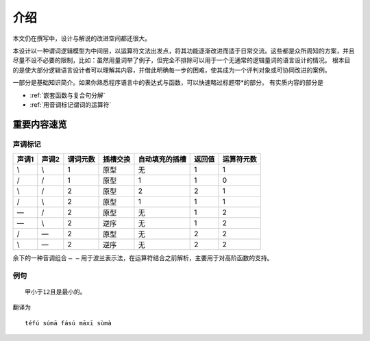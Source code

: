 ================
介绍
================

本文仍在撰写中，设计与解说的改进空间都还很大。

本设计以一种谓词逻辑模型为中间层，以运算符文法出发点，将其功能逐渐改进而适于日常交流。这些都是众所周知的方案，并且尽量不设不必要的限制，比如：虽然用量词举了例子，但完全不排除可以用于一个无通常的逻辑量词的语言设计的情况。
根本目的是使大部分逻辑语言设计者可以理解其内容，并借此明确每一步的困难，使其成为一个评判对象或可协同改进的案例。

一部分是基础知识简介。如果你熟悉程序语言中的表达式与函数，可以快速略过标题带\*的部分。
有实质内容的部分是

- :ref:`嵌套函数与复合句分解`
- :ref:`用音调标记谓词的运算符` 

------------------
重要内容速览
------------------

^^^^^^^^^
声调标记
^^^^^^^^^

.. csv-table::
	:header: 声调1,声调2,谓词元数,插槽交换,自动填充的插槽,返回值,运算符元数

	\\,\\,1,原型,无,1,1
	/,/,1,原型,1,1,0
	\\,/,2,原型,2,2,1
	/,\\,2,原型,1,1,1
	\—,/,2,原型,无,1,2
	\—,\\,2,逆序,无,1,2
	/,\—,2,原型,无,2,2
	\\,\—,2,逆序,无,2,2

余下的一种音调组合 ``— —`` 用于波兰表示法，在运算符结合之前解析，主要用于对高阶函数的支持。

^^^^^^^^^
例句
^^^^^^^^^

::

	甲小于12且是最小的。

翻译为

::

	téfú súmā fású māxī sùmà